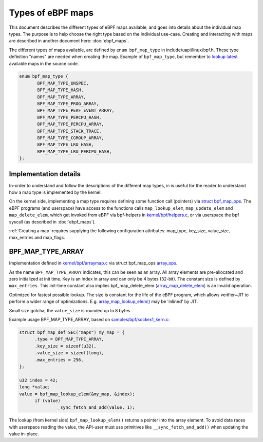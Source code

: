 ==================
Types of eBPF maps
==================

This document describes the different types of eBPF maps available,
and goes into details about the individual map types.  The purpose is
to help choose the right type based on the individual use-case.
Creating and interacting with maps are described in another document
here: :doc:`ebpf_maps`.

The different types of maps available, are defined by ``enum
bpf_map_type`` in include/uapi/linux/bpf.h.  These type definition
"names" are needed when creating the map. Example of ``bpf_map_type``,
but remember to `lookup latest`_ available maps in the source code.

.. code-block:: c

 enum bpf_map_type {
	BPF_MAP_TYPE_UNSPEC,
	BPF_MAP_TYPE_HASH,
	BPF_MAP_TYPE_ARRAY,
	BPF_MAP_TYPE_PROG_ARRAY,
	BPF_MAP_TYPE_PERF_EVENT_ARRAY,
	BPF_MAP_TYPE_PERCPU_HASH,
	BPF_MAP_TYPE_PERCPU_ARRAY,
	BPF_MAP_TYPE_STACK_TRACE,
	BPF_MAP_TYPE_CGROUP_ARRAY,
	BPF_MAP_TYPE_LRU_HASH,
	BPF_MAP_TYPE_LRU_PERCPU_HASH,
 };

.. section links

.. _lookup latest:
   http://lxr.free-electrons.com/ident?i=bpf_map_type

Implementation details
======================

In-order to understand and follow the descriptions of the different
map types, in is useful for the reader to understand how a map type is
implemented by the kernel.

On the kernel side, implementing a map type requires defining some
function call (pointers) via `struct bpf_map_ops`_.  The eBPF programs
(and userspace) have access to the functions calls
``map_lookup_elem``, ``map_update_elem`` and ``map_delete_elem``,
which get invoked from eBPF via bpf-helpers in `kernel/bpf/helpers.c`_,
or via userspace the bpf syscall (as described in :doc:`ebpf_maps`).

:ref:`Creating a map` requires supplying the following configuration
attributes: map_type, key_size, value_size, max_entries and map_flags.

.. section links

.. _struct bpf_map_ops: http://lxr.free-electrons.com/ident?i=bpf_map_ops

.. _kernel/bpf/helpers.c:
   https://git.kernel.org/cgit/linux/kernel/git/torvalds/linux.git/tree/kernel/bpf/helpers.c


BPF_MAP_TYPE_ARRAY
==================

Implementation defined in `kernel/bpf/arraymap.c`_ via struct
bpf_map_ops `array_ops`_.


As the name ``BPF_MAP_TYPE_ARRAY`` indicates, this can be seen as an
array.  All array elements are pre-allocated and zero initialized at
init time.  Key is an index in array and can only be 4 bytes (32-bit).
The constant size is defined by ``max_entries``.  This init-time
constant also implies bpf_map_delete_elem (`array_map_delete_elem`_)
is an invalid operation.

Optimized for fastest possible lookup. The size is constant for the
life of the eBPF program, which allows verifier+JIT to perform a wider
range of optimizations.  E.g. `array_map_lookup_elem()`_ may be
'inlined' by JIT.


Small size gotcha, the ``value_size`` is rounded up to 8 bytes.

Example usage BPF_MAP_TYPE_ARRAY, based on `samples/bpf/sockex1_kern.c`_:

.. code-block:: c

  struct bpf_map_def SEC("maps") my_map = {
	.type = BPF_MAP_TYPE_ARRAY,
	.key_size = sizeof(u32),
	.value_size = sizeof(long),
	.max_entries = 256,
  };

  u32 index = 42;
  long *value;
  value = bpf_map_lookup_elem(&my_map, &index);
	if (value)
		__sync_fetch_and_add(value, 1);

The lookup (from kernel side) ``bpf_map_lookup_elem()`` returns a pointer
into the array element.  To avoid data races with userspace reading
the value, the API-user must use primitives like ``__sync_fetch_and_add()``
when updating the value in-place.

.. section links

.. _kernel/bpf/arraymap.c:
   http://lxr.free-electrons.com/source/kernel/bpf/arraymap.c

.. _array_ops:
   http://lxr.free-electrons.com/ident?i=array_ops

.. _array_map_delete_elem:
   http://lxr.free-electrons.com/ident?i=array_map_delete_elem

.. _array_map_lookup_elem():
   http://lxr.free-electrons.com/ident?i=array_map_lookup_elem

.. _samples/bpf/sockex1_kern.c:
   https://git.kernel.org/cgit/linux/kernel/git/torvalds/linux.git/tree/samples/bpf/sockex1_kern.c


.. Notes
   git log kernel/bpf/arraymap.c|tail -33
   git log kernel/bpf/hashtab.c|tail -33
   will give an overview of key hash and array map principles.
